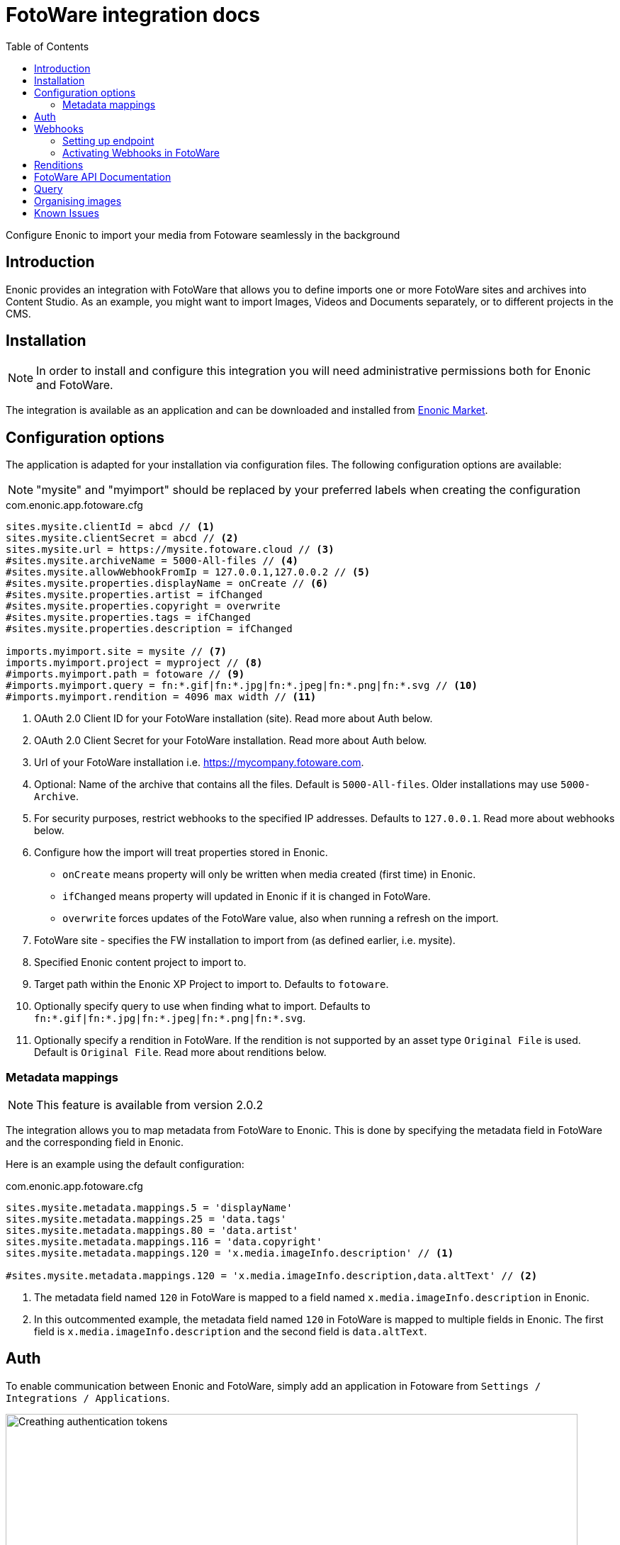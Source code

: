 = FotoWare integration docs
:toc: right
:imagesdir: media

Configure Enonic to import your media from Fotoware seamlessly in the background

== Introduction

Enonic provides an integration with FotoWare that allows you to define imports one or more FotoWare sites and archives into Content Studio. As an example, you might want to import Images, Videos and Documents separately, or to different projects in the CMS.

== Installation

NOTE: In order to install and configure this integration you will need administrative permissions both for Enonic and FotoWare.

The integration is available as an application and can be downloaded and installed from https://market.enonic.com/vendors/enonic/fotoware[Enonic Market].

== Configuration options

The application is adapted for your installation via configuration files.
The following configuration options are available:

NOTE: "mysite" and "myimport" should be replaced by your preferred labels when creating the configuration

.com.enonic.app.fotoware.cfg
[source,cfg]
----
sites.mysite.clientId = abcd // <1>
sites.mysite.clientSecret = abcd // <2>
sites.mysite.url = https://mysite.fotoware.cloud // <3>
#sites.mysite.archiveName = 5000-All-files // <4>
#sites.mysite.allowWebhookFromIp = 127.0.0.1,127.0.0.2 // <5>
#sites.mysite.properties.displayName = onCreate // <6>
#sites.mysite.properties.artist = ifChanged
#sites.mysite.properties.copyright = overwrite
#sites.mysite.properties.tags = ifChanged
#sites.mysite.properties.description = ifChanged

imports.myimport.site = mysite // <7>
imports.myimport.project = myproject // <8>
#imports.myimport.path = fotoware // <9>
#imports.myimport.query = fn:*.gif|fn:*.jpg|fn:*.jpeg|fn:*.png|fn:*.svg // <10>
#imports.myimport.rendition = 4096 max width // <11>
----

<1> OAuth 2.0 Client ID for your FotoWare installation (site). Read more about Auth below.
<2> OAuth 2.0 Client Secret for your FotoWare installation. Read more about Auth below.
<3> Url of your FotoWare installation i.e. https://mycompany.fotoware.com.
<4> Optional: Name of the archive that contains all the files. Default is `5000-All-files`. Older installations may use `5000-Archive`.
<5> For security purposes, restrict webhooks to the specified IP addresses. Defaults to `127.0.0.1`. Read more about webhooks below.
<6> Configure how the import will treat properties stored in Enonic.
* `onCreate` means property will only be written when media created (first time) in Enonic.
* `ifChanged` means property will updated in Enonic if it is changed in FotoWare.
* `overwrite` forces updates of the FotoWare value, also when running a refresh on the import.
<7> FotoWare site - specifies the FW installation to import from (as defined earlier, i.e. mysite).
<8> Specified Enonic content project to import to.
<9> Target path within the Enonic XP Project to import to. Defaults to `fotoware`.
<10> Optionally specify query to use when finding what to import. Defaults to `fn:*.gif|fn:*.jpg|fn:*.jpeg|fn:*.png|fn:*.svg`.
<11> Optionally specify a rendition in FotoWare. If the rendition is not supported by an asset type `Original File` is used. Default is `Original File`. Read more about renditions below.

=== Metadata mappings

NOTE: This feature is available from version 2.0.2

The integration allows you to map metadata from FotoWare to Enonic. This is done by specifying the metadata field in FotoWare and the corresponding field in Enonic.

Here is an example using the default configuration:

.com.enonic.app.fotoware.cfg
[source,cfg]
----
sites.mysite.metadata.mappings.5 = 'displayName'
sites.mysite.metadata.mappings.25 = 'data.tags'
sites.mysite.metadata.mappings.80 = 'data.artist'
sites.mysite.metadata.mappings.116 = 'data.copyright'
sites.mysite.metadata.mappings.120 = 'x.media.imageInfo.description' // <1>

#sites.mysite.metadata.mappings.120 = 'x.media.imageInfo.description,data.altText' // <2>
----
<1> The metadata field named `120` in FotoWare is mapped to a field named `x.media.imageInfo.description` in Enonic.
<2> In this outcommented example, the metadata field named `120` in FotoWare is mapped to multiple fields in Enonic. The first field is `x.media.imageInfo.description` and the second field is `data.altText`.

== Auth
To enable communication between Enonic and FotoWare, simply add an application in Fotoware from `Settings / Integrations / Applications`.

image::auth.png[Creathing authentication tokens, 807]

By giving the application a name, a client ID and secret will automatically be generated and made available for you.


== Webhooks

To get continuous updates with new and modified files from FotoWare without running the import again, you need to activate webhooks in FotoWare, and enable reception in your Enonic instance. The allowWebhookFromIp allows communication from your FotoWare instance to Enonic.

=== Setting up endpoint

The integration also features a service with the following internal URL pattern:

    http://server:8080/webapp/com.enonic.app.fotoware

Accessing the URL directly should serve an icon. More interestingly however, the webapp contains three endpoints that will be used by FotoWare's webhooks.

- /asset/ingested
- /asset/modified
- /asset/deleted

The endpoint's internal URL is generally not exposed to the public internet. As such, we recommend setting up a vhost, and ingress/proxy in your hosting environment to make it public.

=== Activating Webhooks in FotoWare

With the integration endpoint safely exposed, you'll need to activate webhooks on your FotoWare instance. You will be able to do this from `Settings / Integrations / Webhooks`.

If you exposed the integration endpoint on this URL: http(s)://company.enonic.cloud/hooks, the configuration in FotoWare should look something like this:

image::webhooks.png[Setting up webhooks, 882]

[IMPORTANT]
====
Make certain you have selected version 2 format under the asset modified webhook configuration.
====

== Renditions

If you for some reason don't want to import the orignal images, or restrict imported images to a maximum size, this can be achieved by creating a rendition (or so-called Processing Profile) in FotoWare.

To enable this, you need to perform the following steps in your FotoWare instance:

. Create a processing profile matching your requirements (this can be defined from `FotoWare Site Configuration / Workflow / Processing Profiles`
. The processing profile now needs to be added to a Processing Profile Set, also available in the Workflow menu. We recommend simply adding it to the `Default` set.
. Finally, make sure the archive is configured to use the correct Processing Profile Set. Normally, you should not need to change anything here, as `Default` is the standard setting. You can find this configuration from `All files / settings / Export and import`Then select the profile set under Àllow users to select processing profile`.


== FotoWare API Documentation

The integration uses FotoWare's standard API. For more information about the API, vitsit their documentation:

- https://learn.fotoware.com/Integrations_and_APIs/001_The_FotoWare_API
- https://learn.fotoware.com/Integrations_and_APIs/001_The_FotoWare_API/FotoWare_API_Overview
- https://api.fotoware.com/


== Query

For more details on how to create queries, visit the FotoWare documentation:

- https://learn.fotoware.com/On-Premises/FotoWeb/Navigating_and_searching_to_find_your_assets/Searching_in_FotoWeb/001_Searching_for_assets/FotoWare_Search_Expressions_Reference

[WARNING]
====
Some boolean operator symbols fails.
- Use `AND` not `&`
- Use `NOT` not `-`
====

== Organising images

You may organise or rename files in Enonic as you desire within the FotoWare folder, and even re-name them. If you however move the file out of this folder, the image is considered a local CMS image. During the next syncronisation, a new instance of the image will be imported from FotoWare and placed in the original location.

== Known Issues

Renaming of files in FotoWare:: FotoWare does not have a unique ID for the assets. The integration uses the filenames as unique identifier when syncronising content. However, when renaming a file in FotoWare, the webhooks currently does not provide the new name of the file. As such, we are unable to persist update the reference to the asset. The items get detached in Enonic, and you will end up with two similar files. We have filed an issue with FotoWare to get this resolved.

Duplicating files in FotoWare:: When duplicating a file on the FotoWare server no asset ingested is sent, and we are not able to get the file instantly. You will need to perform a syncronisation.

Moving files in FotoWare:: When moving a file in FotoWare, it actually make a copy, but no asset ingested nor asset modified is sent. As such, we cannot get this file without performing a syncronisation.
